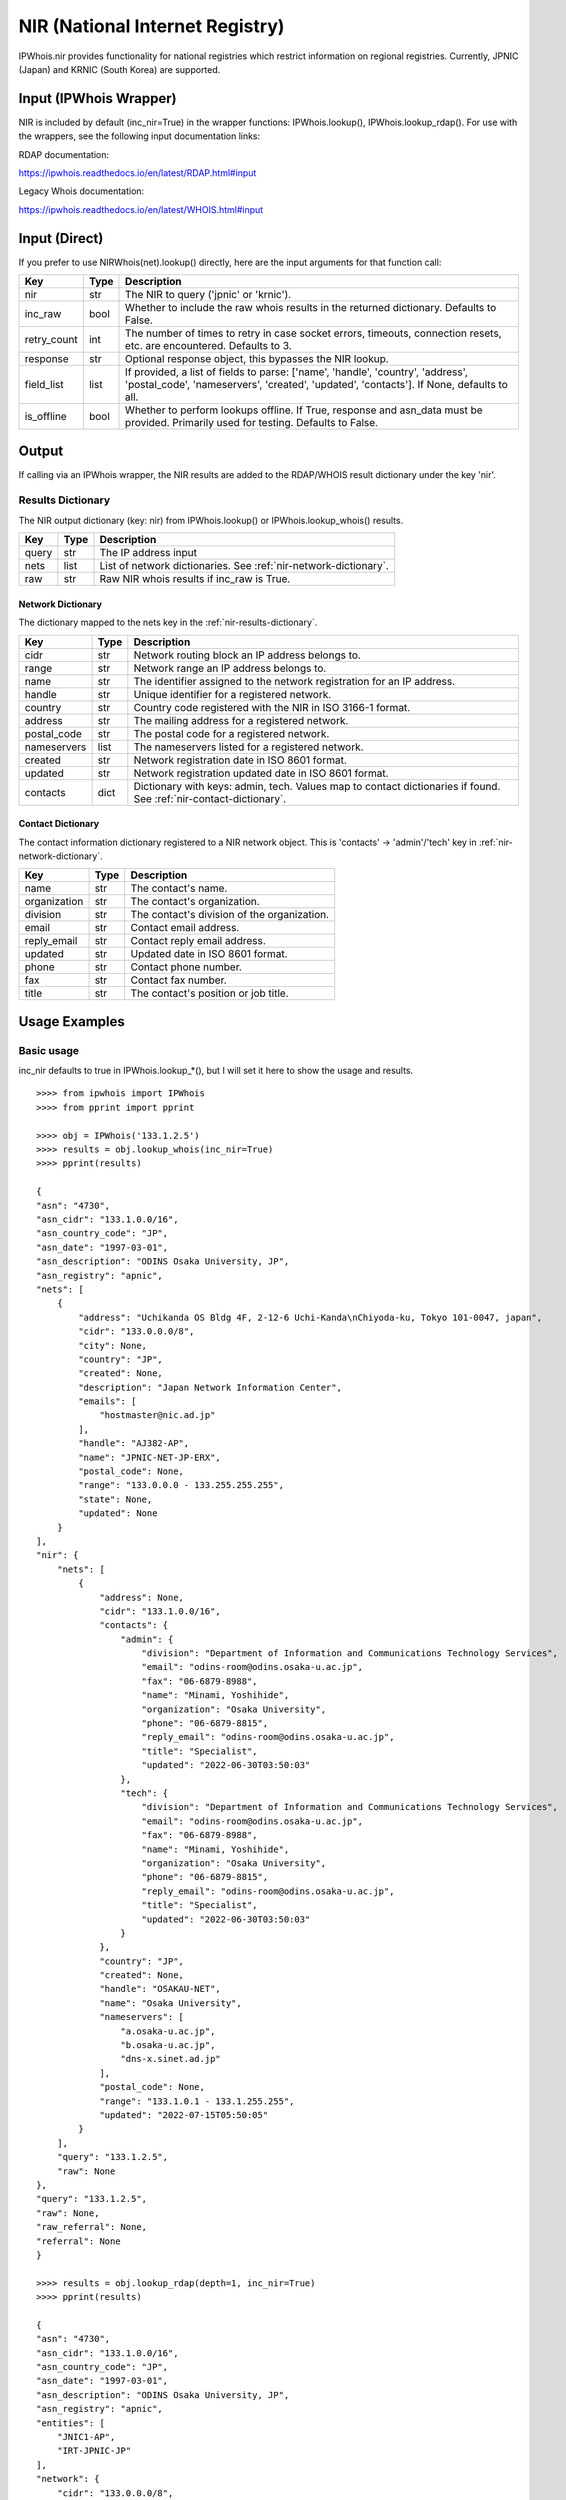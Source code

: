 ================================
NIR (National Internet Registry)
================================

IPWhois.nir provides functionality for national registries which restrict
information on regional registries. Currently, JPNIC (Japan) and KRNIC
(South Korea) are supported.

.. _nir-input-ipwhois-wrapper:

Input (IPWhois Wrapper)
=======================

NIR is included by default (inc_nir=True) in the wrapper functions:
IPWhois.lookup(), IPWhois.lookup_rdap(). For use with the wrappers, see the
following input documentation links:

RDAP documentation:

https://ipwhois.readthedocs.io/en/latest/RDAP.html#input

Legacy Whois documentation:

https://ipwhois.readthedocs.io/en/latest/WHOIS.html#input

.. _nir-input-direct:

Input (Direct)
==============

If you prefer to use NIRWhois(net).lookup() directly, here are the input
arguments for that function call:

+-------------+--------+------------------------------------------------------+
| **Key**     |**Type**| **Description**                                      |
+-------------+--------+------------------------------------------------------+
| nir         | str    | The NIR to query ('jpnic' or 'krnic').               |
+-------------+--------+------------------------------------------------------+
| inc_raw     | bool   | Whether to include the raw whois results in          |
|             |        | the returned dictionary. Defaults to False.          |
+-------------+--------+------------------------------------------------------+
| retry_count | int    | The number of times to retry in case socket errors,  |
|             |        | timeouts, connection resets, etc. are encountered.   |
|             |        | Defaults to 3.                                       |
+-------------+--------+------------------------------------------------------+
| response    | str    | Optional response object, this bypasses the NIR      |
|             |        | lookup.                                              |
+-------------+--------+------------------------------------------------------+
| field_list  | list   | If provided, a list of fields to parse:              |
|             |        | ['name', 'handle', 'country', 'address',             |
|             |        | 'postal_code', 'nameservers', 'created',             |
|             |        | 'updated', 'contacts']. If None, defaults to all.    |
+-------------+--------+------------------------------------------------------+
| is_offline  | bool   | Whether to perform lookups offline.                  |
|             |        | If True, response and asn_data must be provided.     |
|             |        | Primarily used for testing. Defaults to False.       |
+-------------+--------+------------------------------------------------------+

.. _nir-output:

Output
======

If calling via an IPWhois wrapper, the NIR results are added to the RDAP/WHOIS
result dictionary under the key 'nir'.

.. _nir-results-dictionary:

Results Dictionary
------------------

The NIR output dictionary (key: nir) from IPWhois.lookup() or
IPWhois.lookup_whois() results.

+------------------+--------+-------------------------------------------------+
| **Key**          |**Type**| **Description**                                 |
+------------------+--------+-------------------------------------------------+
| query            | str    | The IP address input                            |
+------------------+--------+-------------------------------------------------+
| nets             | list   | List of network dictionaries.                   |
|                  |        | See :ref:`nir-network-dictionary`.              |
+------------------+--------+-------------------------------------------------+
| raw              | str    | Raw NIR whois results if inc_raw is True.       |
+------------------+--------+-------------------------------------------------+

.. _nir-network-dictionary:

Network Dictionary
^^^^^^^^^^^^^^^^^^

The dictionary mapped to the nets key in the
:ref:`nir-results-dictionary`.

+-------------+--------+------------------------------------------------------+
| **Key**     |**Type**| **Description**                                      |
+-------------+--------+------------------------------------------------------+
| cidr        | str    | Network routing block an IP address belongs to.      |
+-------------+--------+------------------------------------------------------+
| range       | str    | Network range an IP address belongs to.              |
+-------------+--------+------------------------------------------------------+
| name        | str    | The identifier assigned to the network registration  |
|             |        | for an IP address.                                   |
+-------------+--------+------------------------------------------------------+
| handle      | str    | Unique identifier for a registered network.          |
+-------------+--------+------------------------------------------------------+
| country     | str    | Country code registered with the NIR in ISO 3166-1   |
|             |        | format.                                              |
+-------------+--------+------------------------------------------------------+
| address     | str    | The mailing address for a registered network.        |
+-------------+--------+------------------------------------------------------+
| postal_code | str    | The postal code for a registered network.            |
+-------------+--------+------------------------------------------------------+
| nameservers | list   | The nameservers listed for a registered network.     |
+-------------+--------+------------------------------------------------------+
| created     | str    | Network registration date in ISO 8601 format.        |
+-------------+--------+------------------------------------------------------+
| updated     | str    | Network registration updated date in ISO 8601 format.|
+-------------+--------+------------------------------------------------------+
| contacts    | dict   | Dictionary with keys: admin, tech. Values map to     |
|             |        | contact dictionaries if found. See                   |
|             |        | :ref:`nir-contact-dictionary`.                       |
+-------------+--------+------------------------------------------------------+

.. _nir-contact-dictionary:

Contact Dictionary
^^^^^^^^^^^^^^^^^^

The contact information dictionary registered to a NIR network object. This is
'contacts' -> 'admin'/'tech' key in
:ref:`nir-network-dictionary`.

+--------------+--------+-----------------------------------------------------+
| **Key**      |**Type**| **Description**                                     |
+--------------+--------+-----------------------------------------------------+
| name         | str    | The contact's name.                                 |
+--------------+--------+-----------------------------------------------------+
| organization | str    | The contact's organization.                         |
+--------------+--------+-----------------------------------------------------+
| division     | str    | The contact's division of the organization.         |
+--------------+--------+-----------------------------------------------------+
| email        | str    | Contact email address.                              |
+--------------+--------+-----------------------------------------------------+
| reply_email  | str    | Contact reply email address.                        |
+--------------+--------+-----------------------------------------------------+
| updated      | str    | Updated date in ISO 8601 format.                    |
+--------------+--------+-----------------------------------------------------+
| phone        | str    | Contact phone number.                               |
+--------------+--------+-----------------------------------------------------+
| fax          | str    | Contact fax number.                                 |
+--------------+--------+-----------------------------------------------------+
| title        | str    | The contact's position or job title.                |
+--------------+--------+-----------------------------------------------------+

.. _nir-usage-examples:

Usage Examples
==============

Basic usage
-----------

inc_nir defaults to true in IPWhois.lookup_*(), but I will set it here to
show the usage and results.

.. OUTPUT_BASIC START

::

    >>>> from ipwhois import IPWhois
    >>>> from pprint import pprint

    >>>> obj = IPWhois('133.1.2.5')
    >>>> results = obj.lookup_whois(inc_nir=True)
    >>>> pprint(results)

    {
    "asn": "4730",
    "asn_cidr": "133.1.0.0/16",
    "asn_country_code": "JP",
    "asn_date": "1997-03-01",
    "asn_description": "ODINS Osaka University, JP",
    "asn_registry": "apnic",
    "nets": [
        {
            "address": "Uchikanda OS Bldg 4F, 2-12-6 Uchi-Kanda\nChiyoda-ku, Tokyo 101-0047, japan",
            "cidr": "133.0.0.0/8",
            "city": None,
            "country": "JP",
            "created": None,
            "description": "Japan Network Information Center",
            "emails": [
                "hostmaster@nic.ad.jp"
            ],
            "handle": "AJ382-AP",
            "name": "JPNIC-NET-JP-ERX",
            "postal_code": None,
            "range": "133.0.0.0 - 133.255.255.255",
            "state": None,
            "updated": None
        }
    ],
    "nir": {
        "nets": [
            {
                "address": None,
                "cidr": "133.1.0.0/16",
                "contacts": {
                    "admin": {
                        "division": "Department of Information and Communications Technology Services",
                        "email": "odins-room@odins.osaka-u.ac.jp",
                        "fax": "06-6879-8988",
                        "name": "Minami, Yoshihide",
                        "organization": "Osaka University",
                        "phone": "06-6879-8815",
                        "reply_email": "odins-room@odins.osaka-u.ac.jp",
                        "title": "Specialist",
                        "updated": "2022-06-30T03:50:03"
                    },
                    "tech": {
                        "division": "Department of Information and Communications Technology Services",
                        "email": "odins-room@odins.osaka-u.ac.jp",
                        "fax": "06-6879-8988",
                        "name": "Minami, Yoshihide",
                        "organization": "Osaka University",
                        "phone": "06-6879-8815",
                        "reply_email": "odins-room@odins.osaka-u.ac.jp",
                        "title": "Specialist",
                        "updated": "2022-06-30T03:50:03"
                    }
                },
                "country": "JP",
                "created": None,
                "handle": "OSAKAU-NET",
                "name": "Osaka University",
                "nameservers": [
                    "a.osaka-u.ac.jp",
                    "b.osaka-u.ac.jp",
                    "dns-x.sinet.ad.jp"
                ],
                "postal_code": None,
                "range": "133.1.0.1 - 133.1.255.255",
                "updated": "2022-07-15T05:50:05"
            }
        ],
        "query": "133.1.2.5",
        "raw": None
    },
    "query": "133.1.2.5",
    "raw": None,
    "raw_referral": None,
    "referral": None
    }

    >>>> results = obj.lookup_rdap(depth=1, inc_nir=True)
    >>>> pprint(results)

    {
    "asn": "4730",
    "asn_cidr": "133.1.0.0/16",
    "asn_country_code": "JP",
    "asn_date": "1997-03-01",
    "asn_description": "ODINS Osaka University, JP",
    "asn_registry": "apnic",
    "entities": [
        "JNIC1-AP",
        "IRT-JPNIC-JP"
    ],
    "network": {
        "cidr": "133.0.0.0/8",
        "country": "JP",
        "end_address": "133.255.255.255",
        "events": [
            {
                "action": "registration",
                "actor": None,
                "timestamp": "2022-11-01T04:33:10Z"
            },
            {
                "action": "last changed",
                "actor": None,
                "timestamp": "2022-11-01T04:33:10Z"
            }
        ],
        "handle": "133.0.0.0 - 133.255.255.255",
        "ip_version": "v4",
        "links": [
            "https://rdap.apnic.net/ip/133.0.0.0/8",
            "https://netox.apnic.net/search/133.0.0.0%2F8?utm_source=rdap&utm_medium=result&utm_campaign=rdap_result"
        ],
        "name": "JPNIC-NET-JP-ERX",
        "notices": [
            {
                "description": "Objects returned came from source\nAPNIC",
                "links": None,
                "title": "Source"
            },
            {
                "description": "This is the APNIC WHOIS Database query service. The objects are in RDAP format.",
                "links": [
                    "http://www.apnic.net/db/dbcopyright.html"
                ],
                "title": "Terms and Conditions"
            },
            {
                "description": "If you see inaccuracies in the results, please visit: ",
                "links": [
                    "https://www.apnic.net/manage-ip/using-whois/abuse-and-spamming/invalid-contact-form"
                ],
                "title": "Whois Inaccuracy Reporting"
            }
        ],
        "parent_handle": None,
        "raw": None,
        "remarks": [
            {
                "description": "Japan Network Information Center",
                "links": None,
                "title": "description"
            },
            {
                "description": "133/8 block is an ERX range which transfered from\nARIN to APNIC on 2009-10-30\nThe original allocation date was 1997-03-01\nPlease search whois.nic.ad.jp for more information\nabout this range\n% whois -h whois.nic.ad.jp ***.***.***.***/e",
                "links": None,
                "title": "remarks"
            }
        ],
        "start_address": "133.0.0.0",
        "status": [
            "active"
        ],
        "type": "ALLOCATED PORTABLE"
    },
    "nir": {
        "nets": [
            {
                "address": None,
                "cidr": "133.1.0.0/16",
                "contacts": {
                    "admin": {
                        "division": "Department of Information and Communications Technology Services",
                        "email": "odins-room@odins.osaka-u.ac.jp",
                        "fax": "06-6879-8988",
                        "name": "Minami, Yoshihide",
                        "organization": "Osaka University",
                        "phone": "06-6879-8815",
                        "reply_email": "odins-room@odins.osaka-u.ac.jp",
                        "title": "Specialist",
                        "updated": "2022-06-30T03:50:03"
                    },
                    "tech": {
                        "division": "Department of Information and Communications Technology Services",
                        "email": "odins-room@odins.osaka-u.ac.jp",
                        "fax": "06-6879-8988",
                        "name": "Minami, Yoshihide",
                        "organization": "Osaka University",
                        "phone": "06-6879-8815",
                        "reply_email": "odins-room@odins.osaka-u.ac.jp",
                        "title": "Specialist",
                        "updated": "2022-06-30T03:50:03"
                    }
                },
                "country": "JP",
                "created": None,
                "handle": "OSAKAU-NET",
                "name": "Osaka University",
                "nameservers": [
                    "a.osaka-u.ac.jp",
                    "b.osaka-u.ac.jp",
                    "dns-x.sinet.ad.jp"
                ],
                "postal_code": None,
                "range": "133.1.0.1 - 133.1.255.255",
                "updated": "2022-07-15T05:50:05"
            }
        ],
        "query": "133.1.2.5",
        "raw": None
    },
    "objects": {
        "IRT-JPNIC-JP": {
            "contact": {
                "address": [
                    {
                        "type": None,
                        "value": "Uchikanda OS Bldg 4F, 2-12-6 Uchi-Kanda\nChiyoda-ku, Tokyo 101-0047, japan"
                    }
                ],
                "email": [
                    {
                        "type": None,
                        "value": "hostmaster@nic.ad.jp"
                    },
                    {
                        "type": None,
                        "value": "hostmaster@nic.ad.jp"
                    }
                ],
                "kind": "group",
                "name": "IRT-JPNIC-JP",
                "phone": [
                    {
                        "type": "voice",
                        "value": "+81-3-5297-2311"
                    },
                    {
                        "type": "fax",
                        "value": "+81-3-5297-2312"
                    }
                ],
                "role": None,
                "title": None
            },
            "entities": None,
            "events": [
                {
                    "action": "registration",
                    "actor": None,
                    "timestamp": "2010-11-08T01:21:46Z"
                },
                {
                    "action": "last changed",
                    "actor": None,
                    "timestamp": "2024-09-28T21:13:03Z"
                }
            ],
            "events_actor": None,
            "handle": "IRT-JPNIC-JP",
            "links": [
                "https://rdap.apnic.net/entity/IRT-JPNIC-JP"
            ],
            "notices": None,
            "raw": None,
            "remarks": [
                {
                    "description": "hostmaster@nic.ad.jp is invalid",
                    "links": None,
                    "title": "remarks"
                }
            ],
            "roles": [
                "abuse"
            ],
            "status": None
        },
        "JNIC1-AP": {
            "contact": {
                "address": [
                    {
                        "type": None,
                        "value": "Uchikanda OS Bldg 4F, 2-12-6 Uchi-Kanda\nChiyoda-ku, Tokyo 101-0047, Japan"
                    }
                ],
                "email": [
                    {
                        "type": None,
                        "value": "hostmaster@nic.ad.jp"
                    }
                ],
                "kind": "group",
                "name": "Japan Network Information Center",
                "phone": [
                    {
                        "type": "voice",
                        "value": "+81-3-5297-2311"
                    },
                    {
                        "type": "fax",
                        "value": "+81-3-5297-2312"
                    }
                ],
                "role": None,
                "title": None
            },
            "entities": None,
            "events": [
                {
                    "action": "registration",
                    "actor": None,
                    "timestamp": "2008-09-04T07:54:15Z"
                },
                {
                    "action": "last changed",
                    "actor": None,
                    "timestamp": "2022-01-05T03:04:02Z"
                }
            ],
            "events_actor": None,
            "handle": "JNIC1-AP",
            "links": [
                "https://rdap.apnic.net/entity/JNIC1-AP"
            ],
            "notices": None,
            "raw": None,
            "remarks": None,
            "roles": [
                "administrative",
                "technical"
            ],
            "status": None
        }
    },
    "query": "133.1.2.5",
    "raw": None
    }

.. OUTPUT_BASIC END
